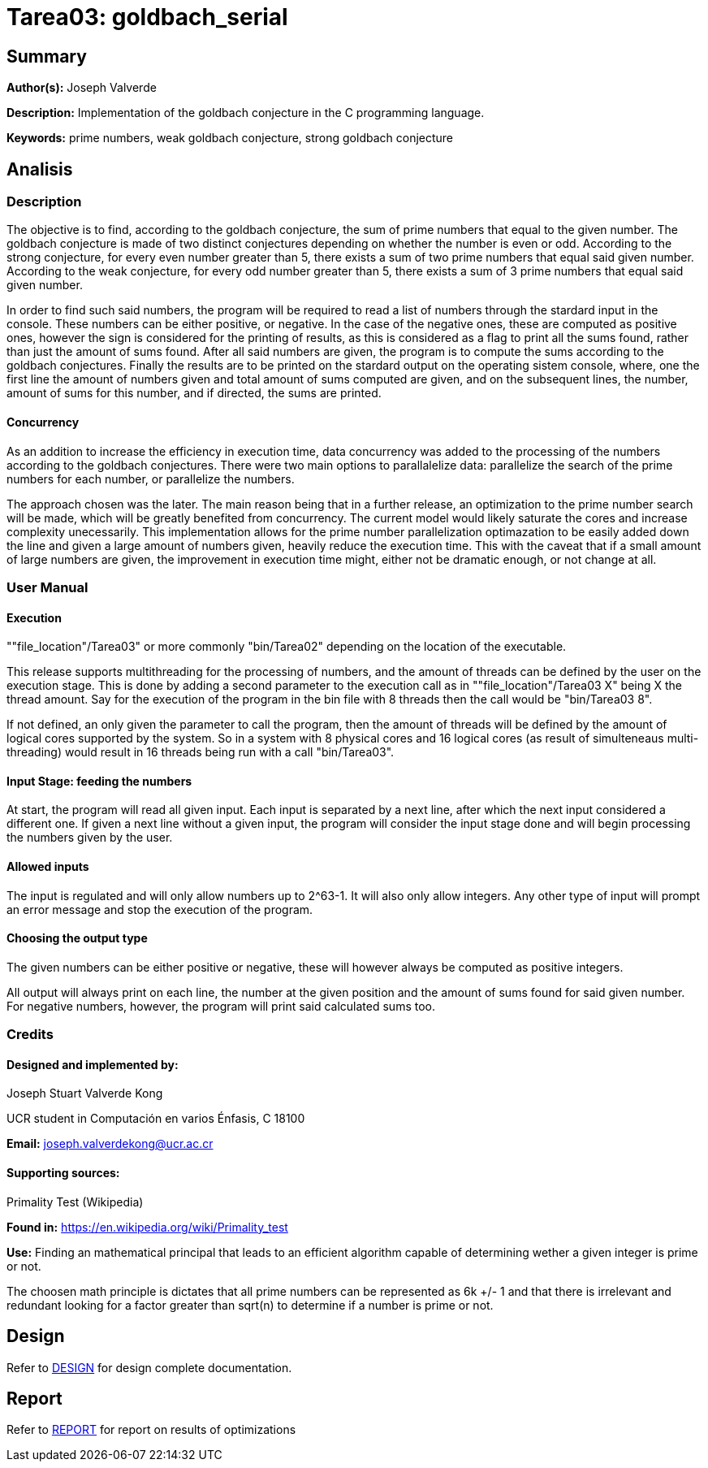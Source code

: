 = Tarea03: goldbach_serial = 

== Summary ==
*Author(s):* Joseph Valverde

:description:  Implementation of the goldbach conjecture in the C programming language.
:keywords:  prime numbers, weak goldbach conjecture, strong goldbach conjecture

*Description:* {description}

*Keywords:* {keywords}

== Analisis ==

=== Description ===

The objective is to find, according to the goldbach conjecture, the sum of prime numbers that equal to the given number. The goldbach conjecture is made of two distinct conjectures depending on whether the number is even or odd. According to the strong conjecture, for every even number greater than 5, there exists a sum of two prime numbers that equal said given number. According to the weak conjecture, for every odd number greater than 5, there exists a sum of 3 prime numbers that equal said given number. 

In order to find such said numbers, the program will be required to read a list of numbers through the stardard input in the console. These numbers can be either positive, or negative. In the case of the negative ones, these are computed as positive ones, however the sign is considered for the printing of results, as this is considered as a flag to print all the sums found, rather than just the amount of sums found. After all said numbers are given, the program is to compute the sums according to the goldbach conjectures. Finally the results are to be printed on the stardard output on the operating sistem console, where, one the first line the amount of numbers given and total amount of sums computed are given, and on the subsequent lines, the number, amount of sums for this number, and if directed, the sums are printed. 

==== Concurrency ====

As an addition to increase the efficiency in execution time, data concurrency was added to the processing of the numbers according to the goldbach conjectures. There were two main options to parallalelize data: parallelize the search of the prime numbers for each number, or parallelize the numbers.

The approach chosen was the later. The main reason being that in a further release, an optimization to the prime number search will be made, which will be greatly benefited from concurrency. The current model would likely saturate the cores and increase complexity unecessarily. This implementation allows for the prime number parallelization optimazation to be easily added down the line and given a large amount of numbers given, heavily reduce the execution time. This with the caveat that if a small amount of large numbers are given, the improvement in execution time might, either not be dramatic enough, or not change at all. 

=== User Manual ===

==== Execution ====
""file_location"/Tarea03" or more commonly "bin/Tarea02" depending on the location of the executable.

This release supports multithreading for the processing of numbers, and the amount of threads can be defined by the user on the execution stage. This is done by adding a second parameter to the execution call as in ""file_location"/Tarea03 X" being X the thread amount. Say for the execution of the program in the bin file with 8 threads then the call would be "bin/Tarea03 8". 

If not defined, an only given the parameter to call the program, then the amount of threads will be defined by the amount of logical cores supported by the system. So in a system with 8 physical cores and 16 logical cores (as result of simulteneaus multi-threading) would result in 16 threads being run with a call "bin/Tarea03".


==== Input Stage: feeding the numbers ====

At start, the program will read all given input. Each input is separated by a next line, after which the next input considered a different one. If given a next line without a given input, the program will consider the input stage done and will begin processing the numbers given by the user.

==== Allowed inputs ====
The input is regulated and will only allow numbers up to 2^63-1. It will also only allow integers. Any other type of input will prompt an error message and stop the execution of the program. 

==== Choosing the output type ====

The given numbers can be either positive or negative, these will however always be computed as positive integers.

All output will always print on each line, the number at the given position and the amount of sums found for said given number. For negative numbers, however, the program will print said calculated sums too.


=== Credits ===

==== Designed and implemented by: ====

Joseph Stuart Valverde Kong

UCR student in Computación en varios Énfasis, C 18100

*Email:* joseph.valverdekong@ucr.ac.cr

==== Supporting sources: ====

Primality Test (Wikipedia)

*Found in:* https://en.wikipedia.org/wiki/Primality_test 

*Use:*  Finding an mathematical principal that leads to an efficient algorithm capable of determining wether a given integer is prime or not. 

The choosen math principle is dictates that all prime numbers can be represented as 6k +/- 1 and that there is irrelevant and redundant looking for a factor greater than sqrt(n) to determine if a number is prime or not. 


== Design ==

Refer to link:design/readme.adoc[DESIGN] for design complete documentation. 

== Report ==

Refer to link:report/readme.adoc[REPORT] for report on results of optimizations

